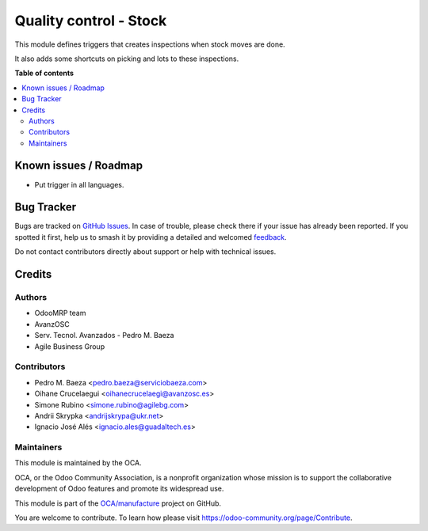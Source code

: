 =======================
Quality control - Stock
=======================

.. 
   !!!!!!!!!!!!!!!!!!!!!!!!!!!!!!!!!!!!!!!!!!!!!!!!!!!!
   !! This file is generated by oca-gen-addon-readme !!
   !! changes will be overwritten.                   !!
   !!!!!!!!!!!!!!!!!!!!!!!!!!!!!!!!!!!!!!!!!!!!!!!!!!!!
   !! source digest: sha256:873dc29864f8ddabcb224ba01346892870a177b7dd572a9c045c0add4bc687e1
   !!!!!!!!!!!!!!!!!!!!!!!!!!!!!!!!!!!!!!!!!!!!!!!!!!!!

.. |badge1| image:: https://img.shields.io/badge/maturity-Beta-yellow.png
    :target: https://odoo-community.org/page/development-status
    :alt: Beta
.. |badge2| image:: https://img.shields.io/badge/licence-AGPL--3-blue.png
    :target: http://www.gnu.org/licenses/agpl-3.0-standalone.html
    :alt: License: AGPL-3
.. |badge3| image:: https://img.shields.io/badge/github-OCA%2Fmanufacture-lightgray.png?logo=github
    :target: https://github.com/OCA/manufacture/tree/12.0/quality_control_stock
    :alt: OCA/manufacture
.. |badge4| image:: https://img.shields.io/badge/weblate-Translate%20me-F47D42.png
    :target: https://translation.odoo-community.org/projects/manufacture-12-0/manufacture-12-0-quality_control_stock
    :alt: Translate me on Weblate
.. |badge5| image:: https://img.shields.io/badge/runboat-Try%20me-875A7B.png
    :target: https://runboat.odoo-community.org/builds?repo=OCA/manufacture&target_branch=12.0
    :alt: Try me on Runboat

|badge1| |badge2| |badge3| |badge4| |badge5|

This module defines triggers that creates inspections when stock moves are done.

It also adds some shortcuts on picking and lots to these inspections.

**Table of contents**

.. contents::
   :local:

Known issues / Roadmap
======================

* Put trigger in all languages.

Bug Tracker
===========

Bugs are tracked on `GitHub Issues <https://github.com/OCA/manufacture/issues>`_.
In case of trouble, please check there if your issue has already been reported.
If you spotted it first, help us to smash it by providing a detailed and welcomed
`feedback <https://github.com/OCA/manufacture/issues/new?body=module:%20quality_control_stock%0Aversion:%2012.0%0A%0A**Steps%20to%20reproduce**%0A-%20...%0A%0A**Current%20behavior**%0A%0A**Expected%20behavior**>`_.

Do not contact contributors directly about support or help with technical issues.

Credits
=======

Authors
~~~~~~~

* OdooMRP team
* AvanzOSC
* Serv. Tecnol. Avanzados - Pedro M. Baeza
* Agile Business Group

Contributors
~~~~~~~~~~~~

* Pedro M. Baeza <pedro.baeza@serviciobaeza.com>
* Oihane Crucelaegui <oihanecrucelaegi@avanzosc.es>
* Simone Rubino <simone.rubino@agilebg.com>
* Andrii Skrypka <andrijskrypa@ukr.net>
* Ignacio José Alés <ignacio.ales@guadaltech.es>

Maintainers
~~~~~~~~~~~

This module is maintained by the OCA.

.. image:: https://odoo-community.org/logo.png
   :alt: Odoo Community Association
   :target: https://odoo-community.org

OCA, or the Odoo Community Association, is a nonprofit organization whose
mission is to support the collaborative development of Odoo features and
promote its widespread use.

This module is part of the `OCA/manufacture <https://github.com/OCA/manufacture/tree/12.0/quality_control_stock>`_ project on GitHub.

You are welcome to contribute. To learn how please visit https://odoo-community.org/page/Contribute.
